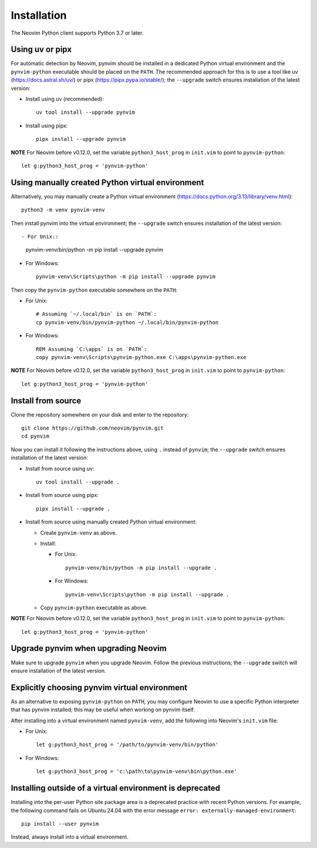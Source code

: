Installation
============

The Neovim Python client supports Python 3.7 or later.

Using uv or pipx
----------------

For automatic detection by Neovim, pynvim should be installed in a dedicated
Python virtual environment and the ``pynvim-python`` executable should be placed
on the ``PATH``.  The recommended approach for this is to use a tool like uv
(https://docs.astral.sh/uv/) or pipx (https://pipx.pypa.io/stable/); the
``--upgrade`` switch ensures installation of the latest version:

- Install using uv (recommended)::

    uv tool install --upgrade pynvim

- Install using pipx::

    pipx install --upgrade pynvim

**NOTE** For Neovim before v0.12.0, set the variable ``python3_host_prog`` in
``init.vim`` to point to ``pynvim-python``::

    let g:python3_host_prog = 'pynvim-python'

Using manually created Python virtual environment
-------------------------------------------------

Alternatively, you may manually create a Python virtual environment
(https://docs.python.org/3.13/library/venv.html)::

    python3 -m venv pynvim-venv

Then install pynvim into the virtual environment; the
``--upgrade`` switch ensures installation of the latest version::

- For Unix::

    pynvim-venv/bin/python -m pip install --upgrade pynvim

- For Windows::

    pynvim-venv\Scripts\python -m pip install --upgrade pynvim

Then copy the ``pynvim-python`` executable somewhere on the ``PATH``:

- For Unix::

    # Assuming `~/.local/bin` is on `PATH`:
    cp pynvim-venv/bin/pynvim-python ~/.local/bin/pynvim-python

- For Windows::

    REM Assuming `C:\apps` is on `PATH`:
    copy pynvim-venv\Scripts\pynvim-python.exe C:\apps\pynvim-python.exe

**NOTE** For Neovim before v0.12.0, set the variable ``python3_host_prog`` in
``init.vim`` to point to ``pynvim-python``::

    let g:python3_host_prog = 'pynvim-python'

Install from source
-------------------

Clone the repository somewhere on your disk and enter to the repository::

    git clone https://github.com/neovim/pynvim.git
    cd pynvim

Now you can install it following the instructions above, using ``.`` instead of
``pynvim``; the ``--upgrade`` switch ensures installation of the latest version:

- Install from source using uv::

    uv tool install --upgrade .

- Install from source using pipx::

    pipx install --upgrade .

- Install from source using manually created Python virtual environment:

  - Create ``pynvim-venv`` as above.

  - Install:

    - For Unix::

        pynvim-venv/bin/python -m pip install --upgrade .

    - For Windows::

        pynvim-venv\Scripts\python -m pip install --upgrade .

  - Copy ``pynvim-python`` executable as above.

**NOTE** For Neovim before v0.12.0, set the variable ``python3_host_prog`` in
``init.vim`` to point to ``pynvim-python``::

    let g:python3_host_prog = 'pynvim-python'

Upgrade pynvim when upgrading Neovim
------------------------------------

Make sure to upgrade ``pynvim`` when you upgrade Neovim.  Follow the previous
instructions; the ``--upgrade`` switch will ensure installation of the latest
version.

Explicitly choosing pynvim virtual environment
----------------------------------------------

As an alternative to exposing ``pynvim-python`` on ``PATH``, you may configure
Neovim to use a specific Python interpreter that has pynvim installed; this may
be useful when working on pynvim itself.

After installing into a virtual environment named ``pynvim-venv``, add the
following into Neovim's ``init.vim`` file:

- For Unix::

      let g:python3_host_prog = '/path/to/pynvim-venv/bin/python'

- For Windows::

      let g:python3_host_prog = 'c:\path\to\pynvim-venv\bin\python.exe'

Installing outside of a virtual environment is deprecated
---------------------------------------------------------

Installing into the per-user Python site package area is a deprecated practice
with recent Python versions.  For example, the following command fails on Ubuntu
24.04 with the error message ``error: externally-managed-environment``::

    pip install --user pynvim

Instead, always install into a virtual environment.
